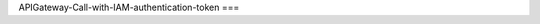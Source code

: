 APIGateway-Call-with-IAM-authentication-token
===

.. autosummary::
   :toctree: generated

   ReadTheDocsDemo
